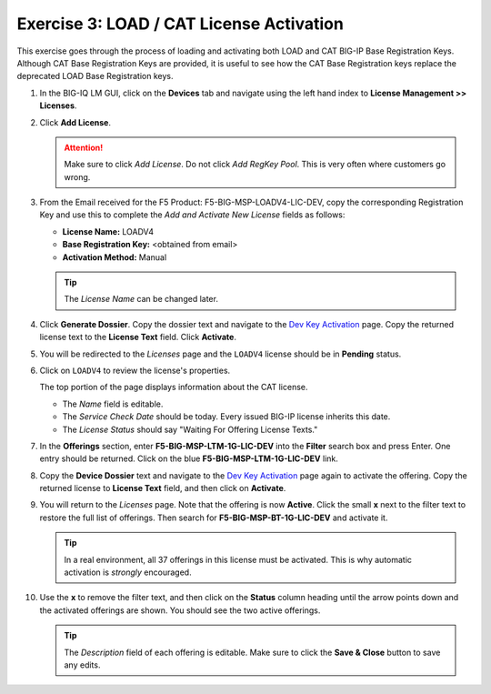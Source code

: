 .. _cat:

Exercise 3: LOAD / CAT License Activation
=========================================

This exercise goes through the process of loading and activating both LOAD and CAT BIG-IP Base Registration Keys. Although CAT Base Registration Keys are provided, it is useful to see how the CAT Base Registration keys replace the deprecated LOAD Base Registration keys.

#. In the BIG-IQ LM GUI, click on the **Devices** tab and navigate using the left hand index to **License Management >> Licenses**.

   .. image:: ../images/devices-tab.png

   .. image:: ../images/licenses-sidebar.png

#. Click **Add License**.

   .. attention:: Make sure to click *Add License*. Do not click *Add RegKey Pool*. This is very often where customers go wrong.

   .. image:: ../images/add-license.png

#. From the Email received for the F5 Product: F5-BIG-MSP-LOADV4-LIC-DEV, copy the corresponding Registration Key and use this to complete the *Add and Activate New License* fields as follows:

   * **License Name:** LOADV4
   * **Base Registration Key:** <obtained from email>
   * **Activation Method:** Manual

   .. image:: ../images/cat-license-add.png

   .. tip:: The *License Name* can be changed later.

#. Click **Generate Dossier**. Copy the dossier text and navigate to the `Dev Key Activation
   <https://license.f5net.com/license/dossier.jsp>`_ page. Copy the returned license text to
   the **License Text** field. Click **Activate**.

#. You will be redirected to the *Licenses* page and the ``LOADV4`` license should be in **Pending** status.

   .. image:: ../images/cat-license-pending.png

#. Click on ``LOADV4`` to review the license's properties.

   The top portion of the page displays information about the CAT license.

   * The *Name* field is editable.
   * The *Service Check Date* should be today. Every issued BIG-IP license inherits this date.
   * The *License Status* should say "Waiting For Offering License Texts."

   .. image:: ../images/cat-license-props.png

#. In the **Offerings** section, enter **F5-BIG-MSP-LTM-1G-LIC-DEV** into the **Filter** search box and
   press Enter. One entry should be returned. Click on the blue **F5-BIG-MSP-LTM-1G-LIC-DEV** link.

   .. image:: ../images/cat-ltm-1g.png

#. Copy the **Device Dossier** text and navigate to the `Dev Key Activation
   <https://license.f5net.com/license/dossier.jsp>`_ page again to activate the offering. Copy the returned license to
   **License Text** field, and then click on **Activate**.

   .. image:: ../images/cat-ltm-1g-activation.png

#. You will return to the *Licenses* page. Note that the offering is now **Active**. Click the small **x**
   next to the filter text to restore the full list of offerings. Then search for **F5-BIG-MSP-BT-1G-LIC-DEV** and
   activate it.

   .. image:: ../images/filtered-by-x.png

   .. tip:: In a real environment, all 37 offerings in this license must be activated. This is why
      automatic activation is *strongly* encouraged.

#. Use the **x** to remove the filter text, and then click on the **Status** column heading until the arrow points down
   and the activated offerings are shown. You should see the two active offerings.

   .. image:: ../images/cat-active-offerings.png

   .. tip:: The *Description* field of each offering is editable. Make sure to click the **Save & Close** button to save
      any edits.
